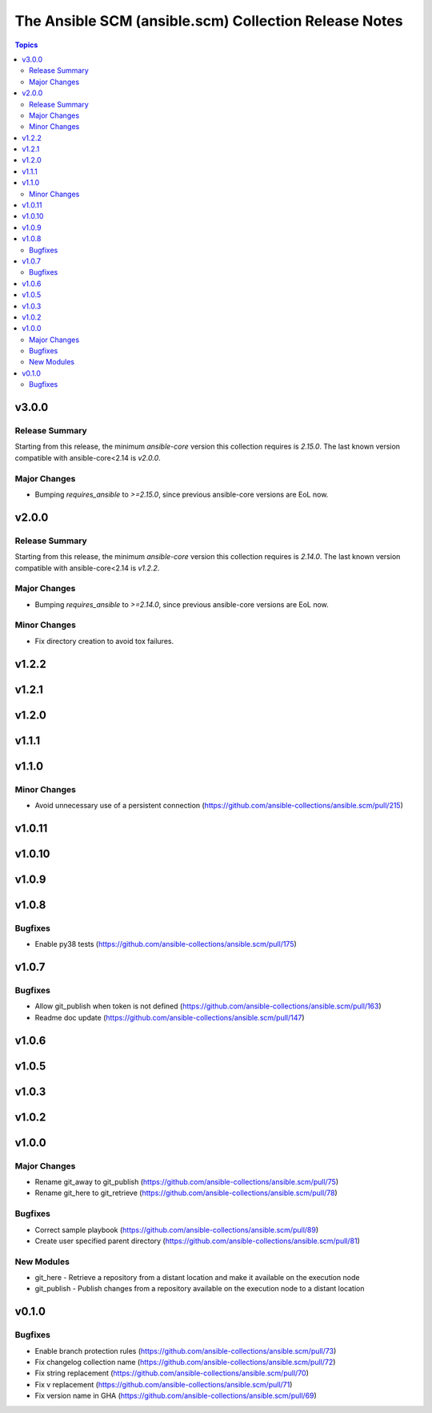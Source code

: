 ======================================================
The Ansible SCM (ansible.scm) Collection Release Notes
======================================================

.. contents:: Topics

v3.0.0
======

Release Summary
---------------

Starting from this release, the minimum `ansible-core` version this collection requires is `2.15.0`. The last known version compatible with ansible-core<2.14 is `v2.0.0`.

Major Changes
-------------

- Bumping `requires_ansible` to `>=2.15.0`, since previous ansible-core versions are EoL now.


v2.0.0
======

Release Summary
---------------

Starting from this release, the minimum `ansible-core` version this collection requires is `2.14.0`. The last known version compatible with ansible-core<2.14 is `v1.2.2`.

Major Changes
-------------

- Bumping `requires_ansible` to `>=2.14.0`, since previous ansible-core versions are EoL now.

Minor Changes
-------------

- Fix directory creation to avoid tox failures.

v1.2.2
======

v1.2.1
======

v1.2.0
======

v1.1.1
======

v1.1.0
======

Minor Changes
-------------

- Avoid unnecessary use of a persistent connection (https://github.com/ansible-collections/ansible.scm/pull/215)

v1.0.11
=======

v1.0.10
=======

v1.0.9
======

v1.0.8
======

Bugfixes
--------

- Enable py38 tests (https://github.com/ansible-collections/ansible.scm/pull/175)

v1.0.7
======

Bugfixes
--------

- Allow git_publish when token is not defined (https://github.com/ansible-collections/ansible.scm/pull/163)
- Readme doc update (https://github.com/ansible-collections/ansible.scm/pull/147)

v1.0.6
======

v1.0.5
======

v1.0.3
======

v1.0.2
======

v1.0.0
======

Major Changes
-------------

- Rename git_away to git_publish (https://github.com/ansible-collections/ansible.scm/pull/75)
- Rename git_here to git_retrieve (https://github.com/ansible-collections/ansible.scm/pull/78)

Bugfixes
--------

- Correct sample playbook (https://github.com/ansible-collections/ansible.scm/pull/89)
- Create user specified parent directory (https://github.com/ansible-collections/ansible.scm/pull/81)

New Modules
-----------

- git_here - Retrieve a repository from a distant location and make it available on the execution node
- git_publish - Publish changes from a repository available on the execution node to a distant location

v0.1.0
======

Bugfixes
--------

- Enable branch protection rules (https://github.com/ansible-collections/ansible.scm/pull/73)
- Fix changelog collection name (https://github.com/ansible-collections/ansible.scm/pull/72)
- Fix string replacement (https://github.com/ansible-collections/ansible.scm/pull/70)
- Fix v replacement (https://github.com/ansible-collections/ansible.scm/pull/71)
- Fix version name in GHA (https://github.com/ansible-collections/ansible.scm/pull/69)
